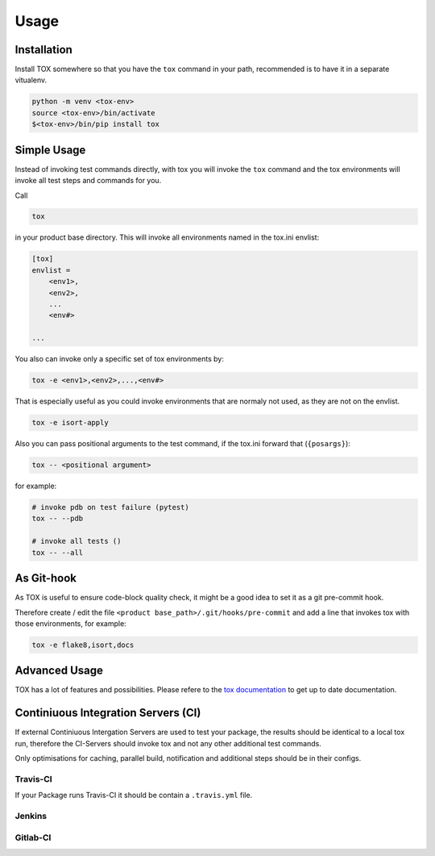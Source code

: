 Usage
=====

Installation
------------

Install TOX somewhere so that you have the ``tox`` command in your path, recommended is to have it in a separate vitualenv.

.. code-block:: sh

    python -m venv <tox-env>
    source <tox-env>/bin/activate
    $<tox-env>/bin/pip install tox

Simple Usage
------------

Instead of invoking test commands directly, with tox you will invoke the ``tox`` command and the tox environments will invoke all test steps and commands for you.

Call

.. code-block:: sh

    tox

in your product base directory.
This will invoke all environments named in the tox.ini envlist:

.. code-block:: ini

    [tox]
    envlist =
        <env1>,
        <env2>,
        ...
        <env#>

    ...


You also can invoke only a specific set of tox environments by:

.. code-block:: sh

    tox -e <env1>,<env2>,...,<env#>

That is especially useful as you could invoke environments that are normaly not used, as they are not on the envlist.

.. code-block:: sh

    tox -e isort-apply

Also you can pass positional arguments to the test command, if the tox.ini forward that (``{posargs}``):

.. code-block:: sh

    tox -- <positional argument>

for example:

.. code-block:: sh

    # invoke pdb on test failure (pytest)
    tox -- --pdb

    # invoke all tests ()
    tox -- --all

As Git-hook
-----------

As TOX is useful to ensure code-block quality check, it might be a good idea to set it as a git pre-commit hook.

Therefore create / edit the file ``<product base_path>/.git/hooks/pre-commit`` and add a line that invokes tox with those environments, for example:

.. code-block:: sh

    tox -e flake8,isort,docs

Advanced Usage
--------------

TOX has a lot of features and possibilities.
Please refere to the `tox documentation <http://tox.readthedocs.io/en/latest/>`_ to get up to date documentation.

Continiuous Integration Servers (CI)
------------------------------------

If external Continiuous Intergation Servers are used to test your package, the results should be identical to a local tox run, therefore the CI-Servers should invoke tox and not any other additional test commands.

Only optimisations for caching, parallel build, notification and additional steps should be in their configs.

Travis-CI
~~~~~~~~~

If your Package runs Travis-CI it should be contain a ``.travis.yml`` file.

Jenkins
~~~~~~~

.. todo::

    Need to be added


Gitlab-CI
~~~~~~~~~

.. todo::

    Need to be added
